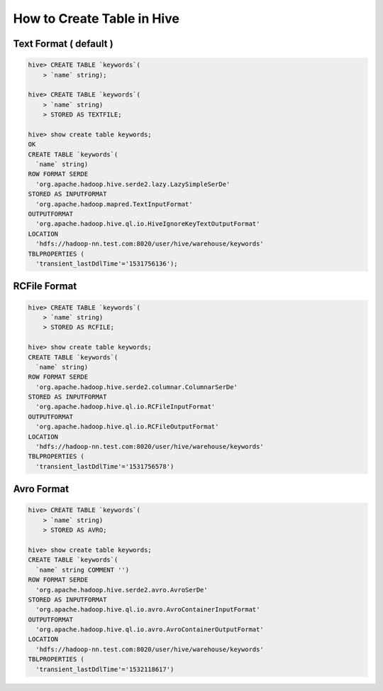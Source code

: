 How to Create Table in Hive
===========================

Text Format ( default )
-----------------------

.. code-block:: SQL

  hive> CREATE TABLE `keywords`(
      > `name` string);

  hive> CREATE TABLE `keywords`(
      > `name` string)
      > STORED AS TEXTFILE;

  hive> show create table keywords;
  OK
  CREATE TABLE `keywords`(
    `name` string)
  ROW FORMAT SERDE 
    'org.apache.hadoop.hive.serde2.lazy.LazySimpleSerDe' 
  STORED AS INPUTFORMAT 
    'org.apache.hadoop.mapred.TextInputFormat' 
  OUTPUTFORMAT 
    'org.apache.hadoop.hive.ql.io.HiveIgnoreKeyTextOutputFormat'
  LOCATION
    'hdfs://hadoop-nn.test.com:8020/user/hive/warehouse/keywords'
  TBLPROPERTIES (
    'transient_lastDdlTime'='1531756136');
    

RCFile Format
-------------

.. code-block:: SQL

  hive> CREATE TABLE `keywords`(
      > `name` string)
      > STORED AS RCFILE;
      
  hive> show create table keywords;
  CREATE TABLE `keywords`(
    `name` string)
  ROW FORMAT SERDE 
    'org.apache.hadoop.hive.serde2.columnar.ColumnarSerDe' 
  STORED AS INPUTFORMAT 
    'org.apache.hadoop.hive.ql.io.RCFileInputFormat' 
  OUTPUTFORMAT 
    'org.apache.hadoop.hive.ql.io.RCFileOutputFormat'
  LOCATION
    'hdfs://hadoop-nn.test.com:8020/user/hive/warehouse/keywords'
  TBLPROPERTIES (
    'transient_lastDdlTime'='1531756578')

Avro Format
-----------

.. code-block:: SQL

  hive> CREATE TABLE `keywords`(
      > `name` string)
      > STORED AS AVRO;

  hive> show create table keywords;
  CREATE TABLE `keywords`(
    `name` string COMMENT '')
  ROW FORMAT SERDE 
    'org.apache.hadoop.hive.serde2.avro.AvroSerDe' 
  STORED AS INPUTFORMAT 
    'org.apache.hadoop.hive.ql.io.avro.AvroContainerInputFormat' 
  OUTPUTFORMAT 
    'org.apache.hadoop.hive.ql.io.avro.AvroContainerOutputFormat'
  LOCATION
    'hdfs://hadoop-nn.test.com:8020/user/hive/warehouse/keywords'
  TBLPROPERTIES (
    'transient_lastDdlTime'='1532118617')
